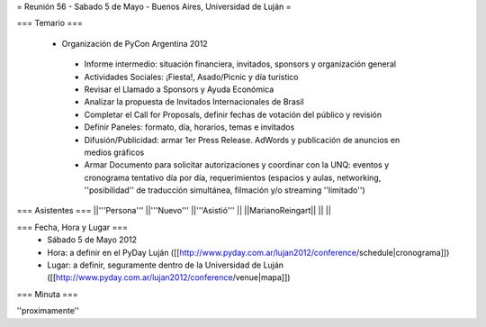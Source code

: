 = Reunión 56 - Sabado 5 de Mayo - Buenos Aires, Universidad de Luján =

=== Temario ===

 * Organización de PyCon Argentina 2012
  * Informe intermedio: situación financiera, invitados, sponsors y organización general
  * Actividades Sociales: ¡Fiesta!, Asado/Picnic y día turístico
  * Revisar el Llamado a Sponsors y Ayuda Económica
  * Analizar la propuesta de Invitados Internacionales de Brasil 
  * Completar el Call for Proposals, definir fechas de votación del público y revisión
  * Definir Paneles: formato, día, horarios, temas e invitados
  * Difusión/Publicidad: armar 1er Press Release. AdWords y publicación de anuncios en medios gráficos
  * Armar Documento para solicitar autorizaciones y coordinar con la UNQ: eventos y cronograma tentativo día por día, requerimientos (espacios y aulas, networking, ''posibilidad'' de traducción simultánea, filmación y/o streaming ''limitado'')


=== Asistentes ===
||'''Persona''' ||'''Nuevo''' ||'''Asistió''' ||
||MarianoReingart|| || ||

=== Fecha, Hora y Lugar ===
 * Sábado 5 de Mayo 2012
 * Hora: a definir en el PyDay Luján ([[http://www.pyday.com.ar/lujan2012/conference/schedule|cronograma]])
 * Lugar: a definir, seguramente dentro de la Universidad de Luján ([[http://www.pyday.com.ar/lujan2012/conference/venue|mapa]])

=== Minuta ===

''proximamente''
